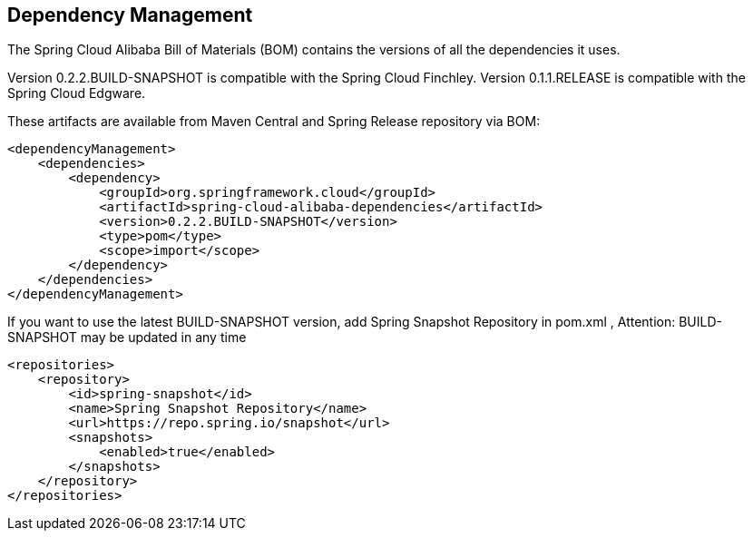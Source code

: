 == Dependency Management

The Spring Cloud Alibaba Bill of Materials (BOM) contains the versions of all the dependencies it uses.

Version 0.2.2.BUILD-SNAPSHOT is compatible with the Spring Cloud Finchley. Version 0.1.1.RELEASE is compatible with the Spring Cloud Edgware.

These artifacts are available from Maven Central and Spring Release repository via BOM:

[source,xml]
----
<dependencyManagement>
    <dependencies>
        <dependency>
            <groupId>org.springframework.cloud</groupId>
            <artifactId>spring-cloud-alibaba-dependencies</artifactId>
            <version>0.2.2.BUILD-SNAPSHOT</version>
            <type>pom</type>
            <scope>import</scope>
        </dependency>
    </dependencies>
</dependencyManagement>
----

If you want to use the latest BUILD-SNAPSHOT version, add Spring Snapshot Repository in pom.xml , Attention: BUILD-SNAPSHOT may be updated in any time

[source,xml]
----
<repositories>
    <repository>
        <id>spring-snapshot</id>
        <name>Spring Snapshot Repository</name>
        <url>https://repo.spring.io/snapshot</url>
        <snapshots>
            <enabled>true</enabled>
        </snapshots>
    </repository>
</repositories>
----
